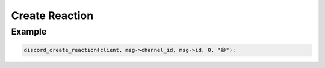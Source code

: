 ===============
Create Reaction
===============

.. doxygenfunction:: discord_create_reaction

Example
-------

.. code:: c
   
  discord_create_reaction(client, msg->channel_id, msg->id, 0, "😄");
